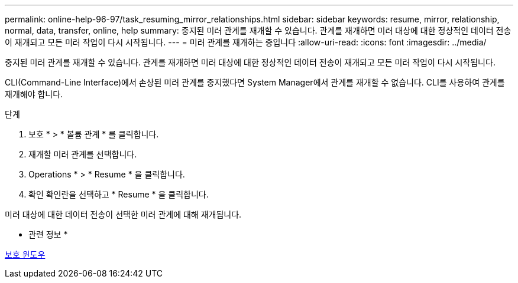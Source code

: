 ---
permalink: online-help-96-97/task_resuming_mirror_relationships.html 
sidebar: sidebar 
keywords: resume, mirror, relationship, normal, data, transfer, online, help 
summary: 중지된 미러 관계를 재개할 수 있습니다. 관계를 재개하면 미러 대상에 대한 정상적인 데이터 전송이 재개되고 모든 미러 작업이 다시 시작됩니다. 
---
= 미러 관계를 재개하는 중입니다
:allow-uri-read: 
:icons: font
:imagesdir: ../media/


[role="lead"]
중지된 미러 관계를 재개할 수 있습니다. 관계를 재개하면 미러 대상에 대한 정상적인 데이터 전송이 재개되고 모든 미러 작업이 다시 시작됩니다.

CLI(Command-Line Interface)에서 손상된 미러 관계를 중지했다면 System Manager에서 관계를 재개할 수 없습니다. CLI를 사용하여 관계를 재개해야 합니다.

.단계
. 보호 * > * 볼륨 관계 * 를 클릭합니다.
. 재개할 미러 관계를 선택합니다.
. Operations * > * Resume * 을 클릭합니다.
. 확인 확인란을 선택하고 * Resume * 을 클릭합니다.


미러 대상에 대한 데이터 전송이 선택한 미러 관계에 대해 재개됩니다.

* 관련 정보 *

xref:reference_protection_window.adoc[보호 윈도우]
